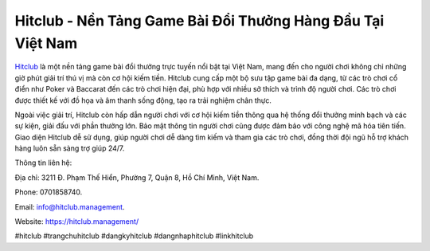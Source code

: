 Hitclub - Nền Tảng Game Bài Đổi Thưởng Hàng Đầu Tại Việt Nam
===================================

`Hitclub <https://hitclub.management/>`_ là một nền tảng game bài đổi thưởng trực tuyến nổi bật tại Việt Nam, mang đến cho người chơi không chỉ những giờ phút giải trí thú vị mà còn cơ hội kiếm tiền. Hitclub cung cấp một bộ sưu tập game bài đa dạng, từ các trò chơi cổ điển như Poker và Baccarat đến các trò chơi hiện đại, phù hợp với nhiều sở thích và trình độ người chơi. Các trò chơi được thiết kế với đồ họa và âm thanh sống động, tạo ra trải nghiệm chân thực.

Ngoài việc giải trí, Hitclub còn hấp dẫn người chơi với cơ hội kiếm tiền thông qua hệ thống đổi thưởng minh bạch và các sự kiện, giải đấu với phần thưởng lớn. Bảo mật thông tin người chơi cũng được đảm bảo với công nghệ mã hóa tiên tiến. Giao diện Hitclub dễ sử dụng, giúp người chơi dễ dàng tìm kiếm và tham gia các trò chơi, đồng thời đội ngũ hỗ trợ khách hàng luôn sẵn sàng trợ giúp 24/7.

Thông tin liên hệ: 

Địa chỉ: 3211 Đ. Phạm Thế Hiển, Phường 7, Quận 8, Hồ Chí Minh, Việt Nam. 

Phone: 0701858740. 

Email: info@hitclub.management. 

Website: https://hitclub.management/ 

#hitclub #trangchuhitclub #dangkyhitclub #dangnhaphitclub #linkhitclub
